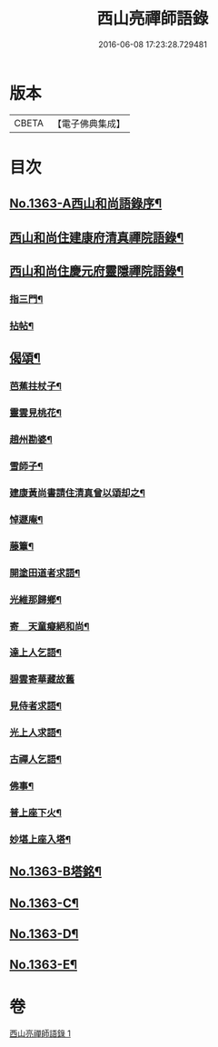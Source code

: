 #+TITLE: 西山亮禪師語錄 
#+DATE: 2016-06-08 17:23:28.729481

* 版本
 |     CBETA|【電子佛典集成】|

* 目次
** [[file:KR6q0297_001.txt::001-0649b1][No.1363-A西山和尚語錄序¶]]
** [[file:KR6q0297_001.txt::001-0649b9][西山和尚住建康府清真禪院語錄¶]]
** [[file:KR6q0297_001.txt::001-0650a11][西山和尚住慶元府靈隱禪院語錄¶]]
*** [[file:KR6q0297_001.txt::001-0650a13][指三門¶]]
*** [[file:KR6q0297_001.txt::001-0650a15][拈帖¶]]
** [[file:KR6q0297_001.txt::001-0650c19][偈頌¶]]
*** [[file:KR6q0297_001.txt::001-0650c20][芭蕉拄杖子¶]]
*** [[file:KR6q0297_001.txt::001-0650c23][靈雲見桃花¶]]
*** [[file:KR6q0297_001.txt::001-0651a2][趙州勘婆¶]]
*** [[file:KR6q0297_001.txt::001-0651a4][雪師子¶]]
*** [[file:KR6q0297_001.txt::001-0651a6][建康黃尚書請住清真曾以頌却之¶]]
*** [[file:KR6q0297_001.txt::001-0651a9][悼遯庵¶]]
*** [[file:KR6q0297_001.txt::001-0651a12][藤簟¶]]
*** [[file:KR6q0297_001.txt::001-0651a15][開塗田道者求語¶]]
*** [[file:KR6q0297_001.txt::001-0651a17][光維那歸鄉¶]]
*** [[file:KR6q0297_001.txt::001-0651a19][寄　天童癡絕和尚¶]]
*** [[file:KR6q0297_001.txt::001-0651a22][達上人乞語¶]]
*** [[file:KR6q0297_001.txt::001-0651a24][碧雲寄華藏故舊]]
*** [[file:KR6q0297_001.txt::001-0651b4][見侍者求語¶]]
*** [[file:KR6q0297_001.txt::001-0651b7][光上人求語¶]]
*** [[file:KR6q0297_001.txt::001-0651b12][古禪人乞語¶]]
*** [[file:KR6q0297_001.txt::001-0651b15][佛事¶]]
*** [[file:KR6q0297_001.txt::001-0651b16][普上座下火¶]]
*** [[file:KR6q0297_001.txt::001-0651b20][妙堪上座入塔¶]]
** [[file:KR6q0297_001.txt::001-0651b22][No.1363-B塔銘¶]]
** [[file:KR6q0297_001.txt::001-0651c18][No.1363-C¶]]
** [[file:KR6q0297_001.txt::001-0651c22][No.1363-D¶]]
** [[file:KR6q0297_001.txt::001-0652a3][No.1363-E¶]]

* 卷
[[file:KR6q0297_001.txt][西山亮禪師語錄 1]]

